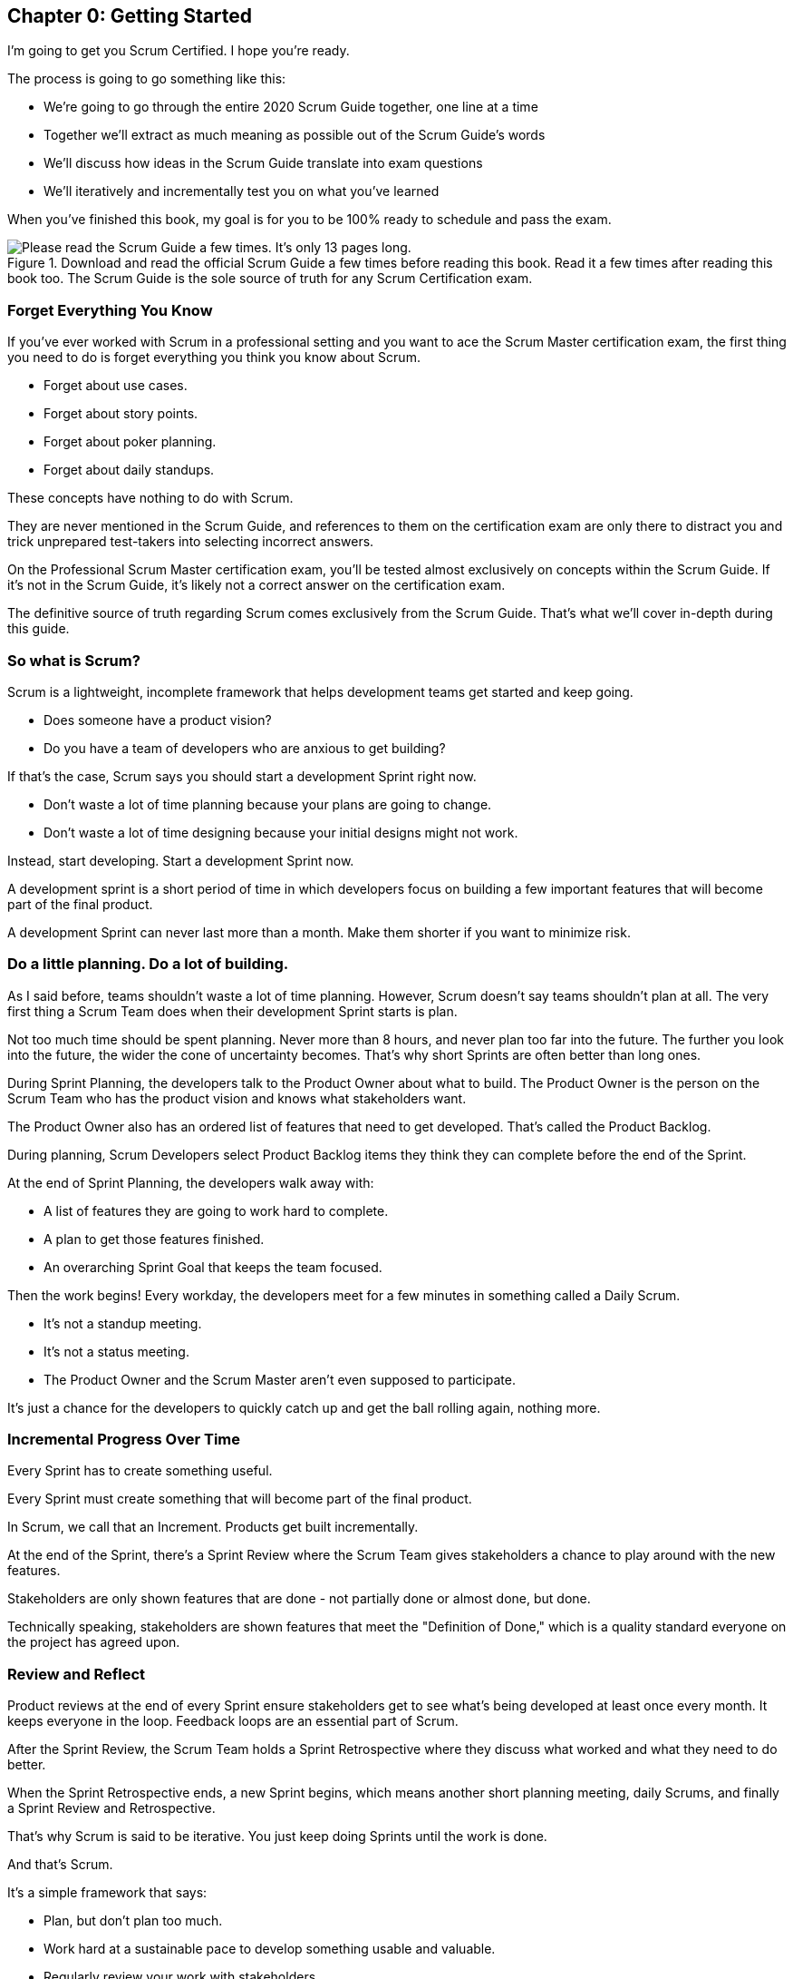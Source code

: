 
== Chapter 0: Getting Started

I’m going to get you Scrum Certified. I hope you’re ready. 

The process is going to go something like this:

 - We're going to go through the entire 2020 Scrum Guide together, one line at a time
 - Together we'll extract as much meaning as possible out of the Scrum Guide’s words
 - We'll discuss how ideas in the Scrum Guide translate into exam questions
 - We'll iteratively and incrementally test you on what you’ve learned

When you’ve finished this book, my goal is for you to be 100% ready to schedule and pass the exam.

.Download and read the official Scrum Guide a few times before reading this book. Read it a few times after reading this book too. The Scrum Guide is the sole source of truth for any Scrum Certification exam.
image::images/read-guide.jpg["Please read the Scrum Guide a few times. It's only 13 pages long. "]

=== Forget Everything You Know

If you've ever worked with Scrum in a professional setting and you want to ace the Scrum Master certification exam, the first thing you need to do is forget everything you think you know about Scrum.

- Forget about use cases.
- Forget about story points.
- Forget about poker planning.
- Forget about daily standups.

These concepts have nothing to do with Scrum.

They are never mentioned in the Scrum Guide, and references to them on the certification exam are only there to distract you and trick unprepared test-takers into selecting incorrect answers.

On the Professional Scrum Master certification exam, you'll be tested almost exclusively on concepts within the Scrum Guide. If it's not in the Scrum Guide, it's likely not a correct answer on the certification exam.

The definitive source of truth regarding Scrum comes exclusively from the Scrum Guide. That's what we'll cover in-depth during this guide.

=== So what is Scrum?

(((what is Scrum?)))
Scrum is a lightweight, incomplete framework that helps development teams get started and keep going.

- Does someone have a product vision?(((Product vision)))
- Do you have a team of developers who are anxious to get building?

If that's the case, Scrum says you should start a development Sprint right now.

- Don't waste a lot of time planning because your plans are going to change.

- Don't waste a lot of time designing because your initial designs might not work.

Instead, start developing. Start a development Sprint now. 

A development sprint is a short period of time in which developers focus on building a few important features that will become part of the final product.

A development Sprint can never last more than a month. Make them shorter if you want to minimize risk.


<<<


=== Do a little planning. Do a lot of building. (((planning)))

As I said before, teams shouldn't waste a lot of time planning. However, Scrum doesn't say teams shouldn't plan at all. The very first thing a Scrum Team does when their development Sprint starts is plan.

Not too much time should be spent planning. Never more than 8 hours, and never plan too far into the future. The further you look into the future, the wider the cone of uncertainty becomes. That's why short Sprints are often better than long ones.


During Sprint Planning, the developers talk to the Product Owner about what to build. The Product Owner is the person on the Scrum Team who has the product vision and knows what stakeholders want.

The Product Owner also has an ordered list of features that need to get developed. That's called the Product Backlog.

During planning, Scrum Developers select Product Backlog items they think they can complete before the end of the Sprint.

At the end of Sprint Planning, the developers walk away with:

- A list of features they are going to work hard to complete.
- A plan to get those features finished.
- An overarching Sprint Goal that keeps the team focused.

Then the work begins!
(((standup meeting))) (((status meeting)))
Every workday, the developers meet for a few minutes in something called a Daily Scrum.

- It's not a standup meeting.
- It's not a status meeting.
- The Product Owner and the Scrum Master aren't even supposed to participate.

It's just a chance for the developers to quickly catch up and get the ball rolling again, nothing more.

=== Incremental Progress Over Time

Every Sprint has to create something useful.

Every Sprint must create something that will become part of the final product.

In Scrum, we call that an Increment. Products get built incrementally.

At the end of the Sprint, there's a Sprint Review where the Scrum Team gives stakeholders a chance to play around with the new features. 

Stakeholders are only shown features that are done - not partially done or almost done, but done.

Technically speaking, stakeholders are shown features that meet the "Definition of Done," which is a quality standard everyone on the project has agreed upon.

=== Review and Reflect

Product reviews at the end of every Sprint ensure stakeholders get to see what's being developed at least once every month. It keeps everyone in the loop. Feedback loops are an essential part of Scrum.

After the Sprint Review, the Scrum Team holds a Sprint Retrospective where they discuss what worked and what they need to do better.

When the Sprint Retrospective ends, a new Sprint begins, which means another short planning meeting, daily Scrums, and finally a Sprint Review and Retrospective.

That's why Scrum is said to be iterative. You just keep doing Sprints until the work is done.

And that's Scrum.

It's a simple framework that says:

- Plan, but don't plan too much.

- Work hard at a sustainable pace to develop something usable and valuable.

- Regularly review your work with stakeholders.

- And regularly take time to talk about team dynamics and how to improve things.

And all of this is accomplished by a team that is made up of:

- One Product Owner who defines the Product Goal and manages the product backlog.
- The developers who know how to build the product.
- One Scrum Master, who doesn't do much.

=== The Scrum Master

As Sal Pece said in the foreword, that's sort of an ongoing joke in Scrum - that the Scrum Master doesn't do anything. But the fact is, on a really well-run team, a Scrum Master doesn't have much to do.

The Scrum Master just makes sure Scrum is applied properly.

- They don't manage the team.
- They don't manage the project.
- They don't schedule Zoom calls.
- They don't book conference rooms.
- They don't manage finances.
- They don't update JIRA tickets. (((scrum master))) (((jira)))

They just coach teams and organizations on how to properly apply the Scrum framework while behaving as a leader who serves the team. That's the Scrum Master's job.

Scrum describes itself as a simple, lean, incomplete framework, and that's a good description.

Scrum just describes the best practices any team should be doing if they want to work efficiently and effectively.

It may not work for everyone, but everyone should at least give it a try.

=== Get The Scrum Guide (((scrum guide)))

That's my quick description of Scrum, and I think it's a good one. 

Having said that, the Scrum Master certification exam doesn't test you on what I think Scrum is all about, it tests you on what the Scrum Guide says Scrum is all about, which is why I want you to download and print out a couple of copies of the 2020 Scrum Guide.

The Scrum Guide is only 13 pages long, and that includes the cover page, introduction and the table of contents. You won't be destroying a forest by having a couple of printed copies by your side.

.Try to hit as many learning modalities as you can whenever you learn something new.
image::images/modalities.jpg["Hit as many learning modalities as you can."]

Grab a highlighter as well and markup that printed copy as we go along. It'll help you learn.

=== Read the Scrum Guide

Along with downloading it, you should also _read_ the Scrum Guide before you dig into the first chapter of this book. In fact, read it a couple of times. That way you'll have a better idea of what phrases like _the Sprint Goal_ and _a usable Increment_ mean.

With that foundation, we'll be able to dig much deeper into the significance of these interesting and important terms. 

Now let's get started with the Scrum Guide!


<<<
== Chapter 1: What is Scrum?  (((definition of scrum)))

How would you define Scrum?

To be successful on the Scrum Master certification exam you have to commit to the Scrum Guide's definition of Scrum, which means abandoning the biases and misconceptions you may have adopted over years of seeing Scrum implemented in a less than pure manner.

Here's the 2020 Scrum Guide's first sentence. How well does this definition of Scrum work with the way you previously perceived it? (And I say 'previously', because this is the definition you must 100% commit to right now if you want to pass the Scrum Master certification exam.)

[quote, 2020 Scrum Guide page 3]
____
Scrum is a lightweight framework that helps people, teams and organizations generate value through adaptive solutions for complex problems. 
____

Given what you know about Scrum, and taking into account any experiences you've had with Agile development, how would you rate this definition?

.Scrum is a lightweight, incomplete framework that helps teams solve complex problems as they work towards a Product Goal. Scrum advocates downplay the terms 'process' and 'methodology.'
image::images/lightweightx-00bw.jpg["Credit MidJourneyAI"]

<<<

=== The Definition of Scrum 

Whoever crafted that definition tried to make it as general and all-encompassing as possible, almost to the point where the definition doesn't provide much value. (((complex problems)))

- The term 'generate value' is very generic
- The term 'complex problems' could apply to anything
- The term 'adaptive solutions' sounds like marketing gibberish

But this is the definition we have, and this is the definition you will be tested on.

==== The Words Not Spoken 

The Scrum Guide say a lot in its brief 13 pages, but sometimes it's more interesting to focus on what the Scrum Guide _doesn't_ say. Notice how: (((process))) (((methodology)))

- The official definition of Scrum never mentions software development
- The official definition calls Scrum a _framework,_ not a process or methodology

Given the official definition of Scrum, how would you answer the following question?

'''

==== Test Yourself

****
Scrum is a proven software development process.

* [ ] True
* [ ] False

****

The answer is false. Scrum is not a process, nor does it specifically target software development.

You'll get beaten with a stick if any of the Scrum gatekeepers ever hear you call Scrum a process or a methodology. Scrum is a lightweight, incomplete framework. 

- Scrum is not a process.
- Scrum is not a methodology.
- Scrum is purposefully incomplete.

Scrum doesn't try to solve all of your project management problems. It just helps you to get started, to keep going and to minimize risks along the way.


NOTE: While the authors of the Scrum Guide both signed the Agile Manifesto, the word _Agile_ never appears once in the 2020 Scrum Guide.


<<<

=== Scrum is a Framework (((framework)))

Feel free to debate whether you believe Scrum is a process or a methodology on Twitter or in your favorite online forum. I know I have. On the Scrum Certification exam? Scrum is a framework.

The stewards of the Scrum framework have also worked hard to position Scrum as a tool that can be applied in a variety of industries, not just software development. 

If you ever see an option on the certification exam that asserts Scrum works exclusively in the domain of software development, avoid it, because it's wrong.

'''

==== Test Yourself (((lightweight)))

Here's the type of trick question you'll see on the Scrum certification exam that attempts to trip you up on the incorrectly held belief that Scrum is only used in software development:

****
Scrum is a lightweight framework used exclusively by software development teams to generate value through adaptive solutions to complex problems. 

* [ ] True
* [ ] False

****

The answer is false because the question implies that Scrum is only applicable in the world of software development. 

There is a big push in the Scrum community to gain acceptance outside of software development. Any certification questions that pigeonhole Scrum into a software development box will be wrong.

'''

==== Test Yourself

****

Which one of the following statements most accurately reflects the definition of Scrum?

* [ ] A) Scrum is a software development methodology
* [ ] B) Scrum is an Agile process for teams and organizations to follow
* [ ] C) Scrum is a lightweight framework to help teams tackle complex problems
* [ ] D) Scrum is a lightweight framework to help teams and organizations build software

****

Option C is correct. 

Scrum is a "lightweight framework that helps people, teams, and organizations generate value through adaptive solutions for complex problems." References to Scrum being a _methodology_ or a _process_ will always be a wrong option on the Scrum Certification exam. It's not just about software either.

image::images/scrum-incomplete.jpg["Scrum is an incomplete framework."]

=== Why is a Scrum Master required? 

Here's the Scrum Guide's high-level overview of how Scrum is supposed to work, along with a quick note about the role the Scrum Master plays in keeping Scrum working. (((iterative))) (((incremental)))

[quote, 2020 Scrum Guide page 3]
____
In a nutshell, Scrum requires a Scrum Master to foster an environment where:

. A Product Owner orders the work for a complex problem into a Product Backlog.
. The Scrum Team turns a selection of the work into an Increment of value during a Sprint.
. The Scrum Team and its stakeholders inspect the results and adjust for the next Sprint.
. Repeat
____


=== Don't Overstate the Role of the Scrum Master

The name 'Scrum Master' sounds intimidating.

People think that since the term 'master' is in the name, the Scrum Master controls everything.

They don't. The Scrum Master controls very little. In fact, the word 'control' is antithetical to what the Scrum Master is all about.

The Scrum Master's only real job is to coach people on how Scrum works, or as this paragraph states, 'foster an environment' where this iterative set of steps is performed.



=== Scrum is Simple, Pragmatic and Lean

People tend to overthink Scrum. 

People think there are a bunch of rules they have to follow if they want to use Scrum. The fact is, there are very few rules in Scrum. The brevity of the Scrum Guide is proof of that.

Scrum is pretty simple, and when problems arise, it's pretty pragmatic too.

[quote, 2020 Scrum Guide page 3]
____
Scrum is simple. 

Try it as is and determine if its philosophy, theory, and structure help to achieve goals and create value. 

The Scrum framework is purposefully incomplete, only defining the parts required to implement Scrum theory. 

Scrum is built upon the collective intelligence of the people using it. 

Rather than provide people with detailed instructions, the rules of Scrum guide their relationships and interactions.
____


==== Test Yourself

****
Which of the following statements are true about the Scrum framework? +
(Choose 2)

* [ ] A) Scrum describes an iterative process
* [ ] B) Scrum is an iterative framework
* [ ] C) Scrum generates value by repeatedly delivering usable increments to the stakeholders
* [ ] D) Scrum only allows stakeholders to inspect progress when the final product is delivered
****
Options B and C are correct.

Scrum describes a set of steps that are to be repeated again and again. That makes Scrum _iterative._ But Scrum's an iterative _framework_, not an iterative _process_. So Option B is correct while Option A isn't.

Scrum is also an incremental framework, which means it constantly tries to deliver something tangible and of value to the client at the end of every sprint. That way the stakeholders can regularly give feedback. If there's an issue, the Scrum Team can then adapt.

That's in stark contrast to what is known as the Waterfall model where the client gets a complete product at the end of a long development cycle. So Option C is correct while Option D is wrong.

=== It's a Guide. It's not an Instruction Manual (((guide))) (((manual)))

People often look to the Scrum Guide for definitive answers to things. The Scrum Guide doesn't contain many definitive answers.

It's a guide, not a rulebook.

The Scrum Guide even promises __not__ to be heavy on rules, saying that it promises _not_ to 'provide people with detailed instructions.'

There are very few actual rules in the 13-page Scrum Guide. Outside of the few rules Scrum does have, the framework encourages people to discover strategies that work best for them.

TIP: It often helps to think about certification exam questions outside of the domain of software development. Reframe an exam question in terms of an isolated team building a shelter on a deserted island and answers may become more clear.

==== Test Yourself

****
Scrum is a complete and proven framework that helps teams achieve goals and create value.

* [ ] True
* [ ] False

****

This is false. Scrum self-identifies as a _purposefully incomplete_ framework.

This fact seems counter-intuitive to many. After all:

- Why would anyone want to use an incomplete framework? 
- Wouldn't a complete framework be better?

The incomplete nature of Scrum is actually what makes it so attractive. Scrum provides only enough direction to be useful, but not so much direction that it is restrictive. Scrum teams are given all the leeway they need to find the processes and frameworks that work best for them.

<<<

=== Exposing Efficacy (((efficacy)))

One of the funny things about Scrum is that because it's so simple, it can expose practices and processes that are wasteful and non-productive. It also allows developers to focus on the practices that make them most productive.

[quote, 2020 Scrum Guide page 3]
____
Various processes, techniques, and methods can be employed within the framework. 

Scrum wraps around existing practices or renders them unnecessary. 

Scrum makes visible the relative efficacy of current management, environment, and work techniques so that improvements can be made.
____

Since Scrum is a framework, not a process, other processes can be used within it.

=== Combine the Scrum Framework with other Processes

For example, people often think Kanban is a competitor to Scrum, but there is nothing that says Scrum and Kanban can't be used together.

If you're not familiar with Kanban, don't worry. Kanban is never mentioned in the Scrum Guide, and for the Scrum Master certification exam, all you need to know is that it's an alternate development strategy.

==== Test Yourself (((kanban))) (((lean)))

****
Scrum can be used alongside various processes and methodologies including Kanban and Lean.

* [ ] True
* [ ] False

****

This is true.

Scrum is not a process nor is it a methodology, and because of that, it can be used in conjunction with a variety of popular methodologies like Kanban and Lean.

The Scrum Certification Exam will not test you on the intricacies of Lean Manufacturing or Kanban. It's sufficient just to know that these are two processes commonly used in manufacturing and software development.

'''

TIP: Waterfall gets its name from the fact that isolated development phases like planning and design flow into each other, in only one direction, just like water in a waterfall.


<<<

==== Test Yourself

****
When implemented properly, Scrum has the capacity to expose ineffective management.

* [ ] True
* [ ] False

****

This is true. 

The iterative and incremental nature of Scrum, where constant inspection and adaptation is encouraged, will shine a light on ineffective practices that happen external to the Scrum Team. 

That's what the Scrum Guide means when it says "Scrum makes visible the relative efficacy of current management, environment, and work techniques so that improvements can be made."

And with that question answered, we're done with the definition of Scrum. 

Now on to a little overview of what Scrum theory is and what it's based on.





